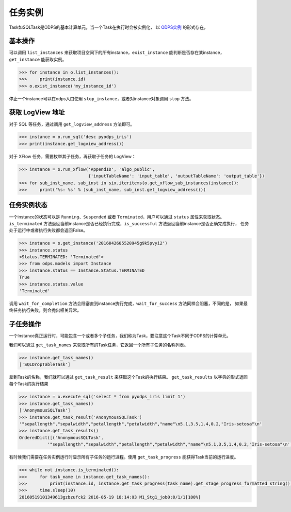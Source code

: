 .. _instances:

任务实例
========

Task如SQLTask是ODPS的基本计算单元，当一个Task在执行时会被实例化，
以 `ODPS实例 <https://help.aliyun.com/document_detail/27825.html>`_ 的形式存在。

基本操作
--------

可以调用 ``list_instances`` 来获取项目空间下的所有instance，``exist_instance`` 能判断是否存在某instance，
``get_instance`` 能获取实例。

.. code-block:: python

   >>> for instance in o.list_instances():
   >>>     print(instance.id)
   >>> o.exist_instance('my_instance_id')


停止一个instance可以在odps入口使用 ``stop_instance``，或者对instance对象调用 ``stop`` 方法。

获取 LogView 地址
---------------

对于 SQL 等任务，通过调用 ``get_logview_address`` 方法即可。

.. code-block:: python

   >>> instance = o.run_sql('desc pyodps_iris')
   >>> print(instance.get_logview_address())

对于 XFlow 任务，需要枚举其子任务，再获取子任务的 LogView：

.. code-block:: python

    >>> instance = o.run_xflow('AppendID', 'algo_public',
                               {'inputTableName': 'input_table', 'outputTableName': 'output_table'})
    >>> for sub_inst_name, sub_inst in six.iteritems(o.get_xflow_sub_instances(instance)):
    >>>     print('%s: %s' % (sub_inst_name, sub_inst.get_logview_address()))

任务实例状态
-------------

一个instance的状态可以是 ``Running``、``Suspended`` 或者 ``Terminated``，用户可以通过 ``status`` 属性来获取状态。
``is_terminated`` 方法返回当前instance是否已经执行完成，``is_successful`` 方法返回当前instance是否正确完成执行，
任务处于运行中或者执行失败都会返回False。

.. code-block:: python

   >>> instance = o.get_instance('2016042605520945g9k5pvyi2')
   >>> instance.status
   <Status.TERMINATED: 'Terminated'>
   >>> from odps.models import Instance
   >>> instance.status == Instance.Status.TERMINATED
   True
   >>> instance.status.value
   'Terminated'


调用 ``wait_for_completion`` 方法会阻塞直到instance执行完成，``wait_for_success`` 方法同样会阻塞，不同的是，
如果最终任务执行失败，则会抛出相关异常。

子任务操作
-----------

一个Instance真正运行时，可能包含一个或者多个子任务，我们称为Task，要注意这个Task不同于ODPS的计算单元。

我们可以通过 ``get_task_names`` 来获取所有的Task任务，它返回一个所有子任务的名称列表。

.. code-block:: python

   >>> instance.get_task_names()
   ['SQLDropTableTask']

拿到Task的名称，我们就可以通过 ``get_task_result`` 来获取这个Task的执行结果。
``get_task_results`` 以字典的形式返回每个Task的执行结果

.. code-block:: python

   >>> instance = o.execute_sql('select * from pyodps_iris limit 1')
   >>> instance.get_task_names()
   ['AnonymousSQLTask']
   >>> instance.get_task_result('AnonymousSQLTask')
   '"sepallength","sepalwidth","petallength","petalwidth","name"\n5.1,3.5,1.4,0.2,"Iris-setosa"\n'
   >>> instance.get_task_results()
   OrderedDict([('AnonymousSQLTask',
              '"sepallength","sepalwidth","petallength","petalwidth","name"\n5.1,3.5,1.4,0.2,"Iris-setosa"\n')])

有时候我们需要在任务实例运行时显示所有子任务的运行进程。使用 ``get_task_progress`` 能获得Task当前的运行进度。

.. code-block:: python

   >>> while not instance.is_terminated():
   >>>     for task_name in instance.get_task_names():
   >>>         print(instance.id, instance.get_task_progress(task_name).get_stage_progress_formatted_string())
   >>>     time.sleep(10)
   20160519101349613gzbzufck2 2016-05-19 18:14:03 M1_Stg1_job0:0/1/1[100%]

